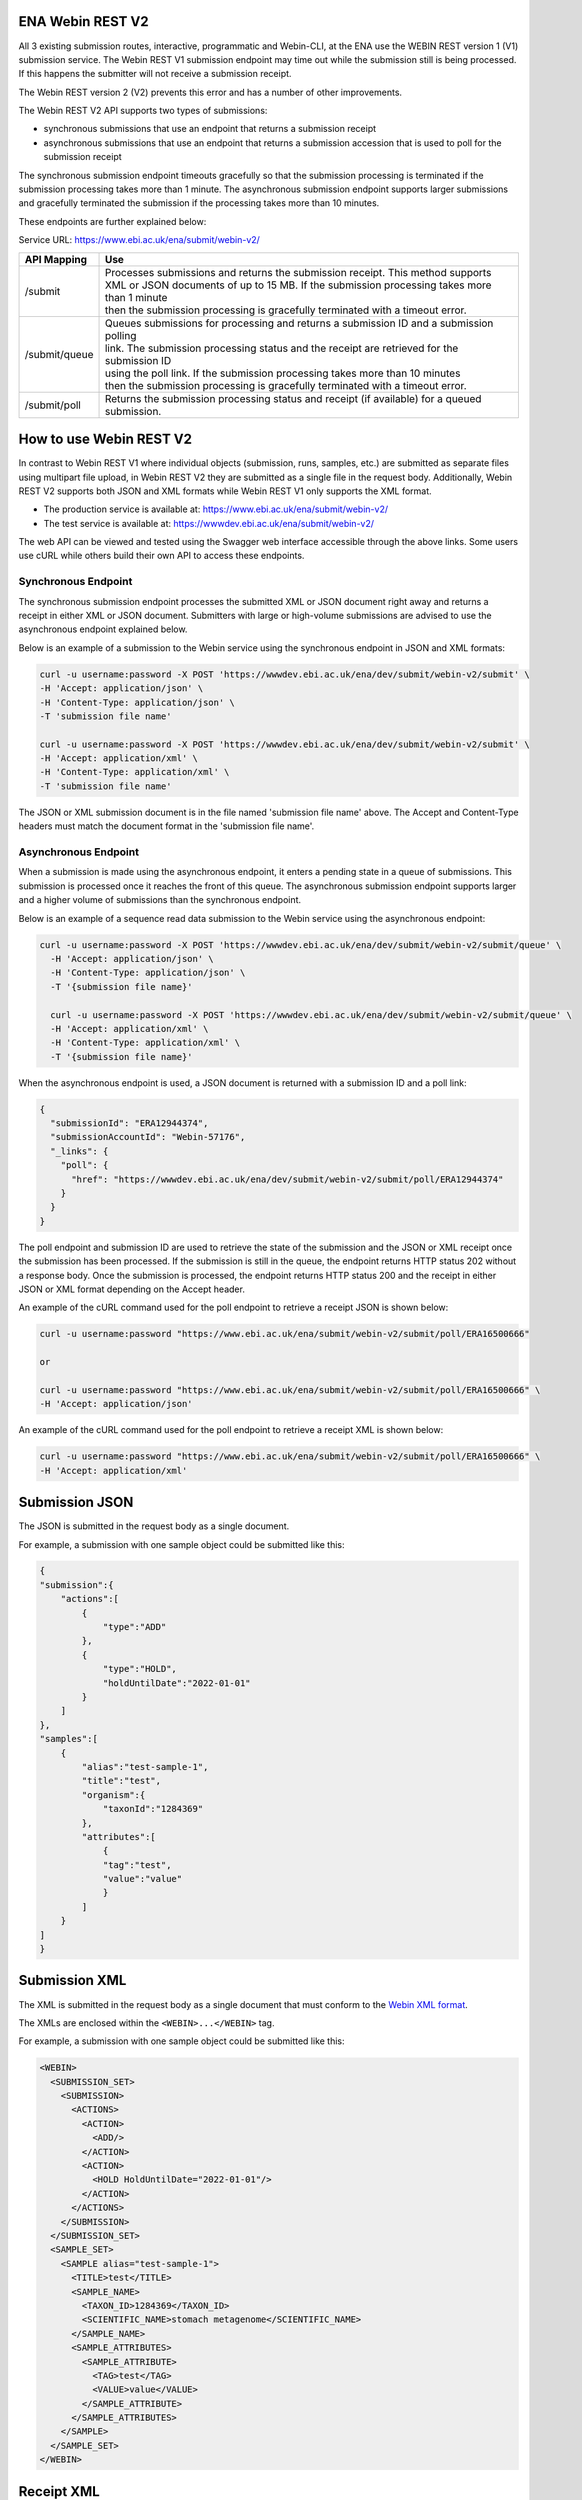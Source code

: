 =================
ENA Webin REST V2
=================

All 3 existing submission routes, interactive, programmatic and Webin-CLI, at the ENA use the WEBIN REST version 1 (V1) submission
service.  The Webin REST V1 submission endpoint may time out while the submission still is being processed. If this happens the submitter will not receive a submission receipt.

The Webin REST version 2 (V2) prevents this error and has a number of other improvements.

The Webin REST V2 API supports two types of submissions:

- synchronous submissions that use an endpoint that returns a submission receipt
- asynchronous submissions that use an endpoint that returns a submission accession that is used to poll for the submission receipt

The synchronous submission endpoint timeouts gracefully so that the submission processing is terminated if the submission processing takes more than 1 minute. The asynchronous submission endpoint supports larger submissions and gracefully terminated the submission if the processing takes more than 10 minutes.

These endpoints are further explained below:

Service URL: https://www.ebi.ac.uk/ena/submit/webin-v2/

+------------------------+--------------------------------------------------------------------------------------------------+
| API Mapping            | Use                                                                                              |
+========================+==================================================================================================+
| /submit                | | Processes submissions and returns the submission receipt. This method supports                 |
|                        | | XML or JSON documents of up to 15 MB. If the submission processing takes more than 1 minute    |
|                        | | then the submission processing is gracefully terminated with a timeout error.                  |
+------------------------+--------------------------------------------------------------------------------------------------+
| /submit/queue          | | Queues submissions for processing and returns a submission ID and a submission polling         |
|                        | | link. The submission processing status and the receipt are retrieved for the submission ID     |
|                        | | using the poll link. If the submission processing takes more than 10 minutes                   |
|                        | | then the submission processing is gracefully terminated with a timeout error.                  |             
+------------------------+--------------------------------------------------------------------------------------------------+
| /submit/poll           | | Returns the submission processing status and receipt (if available) for a queued               |
|                        | | submission.                                                                                    |
+------------------------+--------------------------------------------------------------------------------------------------+

========================
How to use Webin REST V2
========================

In contrast to Webin REST V1 where individual objects (submission, runs, samples, etc.) are submitted 
as separate files using multipart file upload, in Webin REST V2 they are submitted as a single file in the request body.
Additionally, Webin REST V2 supports both JSON and XML formats while Webin REST V1 only supports the XML format.

- The production service is available at: https://www.ebi.ac.uk/ena/submit/webin-v2/
- The test service is available at: https://wwwdev.ebi.ac.uk/ena/submit/webin-v2/

The web API can be viewed and tested using the Swagger web interface accessible through the above links. Some users use cURL while others build their own API to access these endpoints.

Synchronous Endpoint
====================

The synchronous submission endpoint processes the submitted XML or JSON document right away and returns a receipt in either XML or JSON document. Submitters with large or high-volume submissions are advised to use the asynchronous endpoint explained below.

Below is an example of a submission to the Webin service using the synchronous endpoint in JSON and XML formats:

.. code-block:: bash

    curl -u username:password -X POST 'https://wwwdev.ebi.ac.uk/ena/dev/submit/webin-v2/submit' \
    -H 'Accept: application/json' \
    -H 'Content-Type: application/json' \
    -T 'submission file name'

    curl -u username:password -X POST 'https://wwwdev.ebi.ac.uk/ena/dev/submit/webin-v2/submit' \
    -H 'Accept: application/xml' \
    -H 'Content-Type: application/xml' \
    -T 'submission file name'

The JSON or XML submission document is in the file named 'submission file name' above. The Accept and Content-Type headers must match the document format in the 'submission file name'. 

Asynchronous Endpoint
=====================

When a submission is made using the asynchronous endpoint, it enters a pending state in a queue of submissions.
This submission is processed once it reaches the front of this queue. The asynchronous submission endpoint supports
larger and a higher volume of submissions than the synchronous endpoint.

Below is an example of a sequence read data submission to the Webin service using the asynchronous endpoint:

.. code-block:: bash

  curl -u username:password -X POST 'https://wwwdev.ebi.ac.uk/ena/dev/submit/webin-v2/submit/queue' \
    -H 'Accept: application/json' \
    -H 'Content-Type: application/json' \
    -T '{submission file name}'

    curl -u username:password -X POST 'https://wwwdev.ebi.ac.uk/ena/dev/submit/webin-v2/submit/queue' \
    -H 'Accept: application/xml' \
    -H 'Content-Type: application/xml' \
    -T '{submission file name}'

When the asynchronous endpoint is used, a JSON document is returned with a submission ID and a poll link:

.. code-block:: json

    {
      "submissionId": "ERA12944374",
      "submissionAccountId": "Webin-57176",
      "_links": {
        "poll": {
          "href": "https://wwwdev.ebi.ac.uk/ena/dev/submit/webin-v2/submit/poll/ERA12944374"
        }
      }
    }

The poll endpoint and submission ID are used to retrieve the state of the submission and the JSON or XML receipt once
the submission has been processed. If the submission is still in the queue, the endpoint returns HTTP status 202 without
a response body. Once the submission is processed, the endpoint returns HTTP status 200 and the receipt in either JSON
or XML format depending on the Accept header.

An example of the cURL command used for the poll endpoint to retrieve a receipt JSON is shown below:

.. code-block:: bash

    curl -u username:password "https://www.ebi.ac.uk/ena/submit/webin-v2/submit/poll/ERA16500666"

    or

    curl -u username:password "https://www.ebi.ac.uk/ena/submit/webin-v2/submit/poll/ERA16500666" \
    -H 'Accept: application/json'


An example of the cURL command used for the poll endpoint to retrieve a receipt XML is shown below:

.. code-block:: bash

    curl -u username:password "https://www.ebi.ac.uk/ena/submit/webin-v2/submit/poll/ERA16500666" \
    -H 'Accept: application/xml'

=====================
Submission JSON
=====================

The JSON is submitted in the request body as a single document.

For example, a submission with one sample object could be submitted like this:


.. code-block:: json

    {
    "submission":{
        "actions":[
            {
                "type":"ADD"
            },
            {
                "type":"HOLD",
                "holdUntilDate":"2022-01-01"
            }
        ]
    },
    "samples":[
        {
            "alias":"test-sample-1",
            "title":"test",
            "organism":{
                "taxonId":"1284369"
            },
            "attributes":[
                {
                "tag":"test",
                "value":"value"
                }
            ]
        }
    ]
    }

=====================
Submission XML
=====================

The XML is submitted in the request body as a single document that must conform to the `Webin XML format <https://ftp.ebi.ac.uk/pub/databases/ena/doc/xsd/sra_1_5/ENA.webin.xsd>`_.

The XMLs are enclosed within the ``<WEBIN>...</WEBIN>`` tag.

For example, a submission with one sample object could be submitted like this:

.. code-block:: xml

    <WEBIN>
      <SUBMISSION_SET>
        <SUBMISSION>
	  <ACTIONS>
	    <ACTION>
	      <ADD/>
	    </ACTION>
            <ACTION>
              <HOLD HoldUntilDate="2022-01-01"/>
	    </ACTION>
	  </ACTIONS>
	</SUBMISSION>
      </SUBMISSION_SET>
      <SAMPLE_SET>
        <SAMPLE alias="test-sample-1">
	  <TITLE>test</TITLE>
	  <SAMPLE_NAME>
	    <TAXON_ID>1284369</TAXON_ID>
	    <SCIENTIFIC_NAME>stomach metagenome</SCIENTIFIC_NAME>
	  </SAMPLE_NAME>
	  <SAMPLE_ATTRIBUTES>
	    <SAMPLE_ATTRIBUTE>
	      <TAG>test</TAG>
	      <VALUE>value</VALUE>
	    </SAMPLE_ATTRIBUTE>
	  </SAMPLE_ATTRIBUTES>
	</SAMPLE>
      </SAMPLE_SET>
    </WEBIN>


===========
Receipt XML
===========

The ``success`` attribute in the RECEIPT element is ``true`` if the submission was successful and ``false`` if the submission was not successful.

The receipt also contains the accession numbers of the objects that you have submitted.

An example of a successful sample submission is shown below:

.. code-block:: xml

    <RECEIPT receiptDate="2022-07-27T09:54:37.869+01:00" submissionFile="submission-EMBL-EBI_1658912077869.xml" success="true">
         <SAMPLE accession="ERS12520704" alias="gut-microbiota" status="PRIVATE" holdUntilDate="2024-07-12+01:00">
              <EXT_ID accession="SAMEA110422334" type="biosample"/>
         </SAMPLE>
         <SUBMISSION accession="ERA16500666" alias="SUBMISSION-27-07-2022-09:54:36:278"/>
         <MESSAGES>
              <INFO>All objects in this submission are set to private status (HOLD).</INFO>
         </MESSAGES>
         <ACTIONS>ADD</ACTIONS>
         <ACTIONS>HOLD</ACTIONS>
    </RECEIPT>

If the submission is not successful the ``success`` attribute in the RECEIPT element is ``false`` and the error messages are available in the MESSAGES block:

.. code-block:: xml

    <RECEIPT receiptDate="2022-07-22T12:05:05.951+01:00" success="false">
         <MESSAGES>
              <ERROR>Error message displayed here.</ERROR>
         </MESSAGES>
    </RECEIPT>
